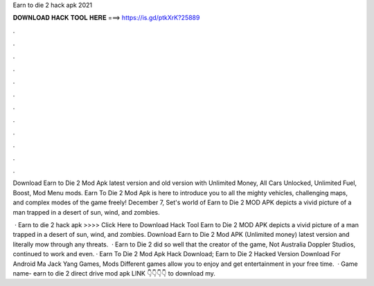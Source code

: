 Earn to die 2 hack apk 2021



𝐃𝐎𝐖𝐍𝐋𝐎𝐀𝐃 𝐇𝐀𝐂𝐊 𝐓𝐎𝐎𝐋 𝐇𝐄𝐑𝐄 ===> https://is.gd/ptkXrK?25889



.



.



.



.



.



.



.



.



.



.



.



.

Download Earn to Die 2 Mod Apk latest version and old version with Unlimited Money, All Cars Unlocked, Unlimited Fuel, Boost, Mod Menu mods. Earn To Die 2 Mod Apk is here to introduce you to all the mighty vehicles, challenging maps, and complex modes of the game freely! December 7, Set's world of Earn to Die 2 MOD APK depicts a vivid picture of a man trapped in a desert of sun, wind, and zombies.

 · Earn to die 2 hack apk >>>> Click Here to Download Hack Tool Earn to Die 2 MOD APK depicts a vivid picture of a man trapped in a desert of sun, wind, and zombies. Download Earn to Die 2 Mod APK (Unlimited money) latest version and literally mow through any threats.  · Earn to Die 2 did so well that the creator of the game, Not Australia Doppler Studios, continued to work and even. · Earn To Die 2 Mod Apk Hack Download; Earn to Die 2 Hacked Version Download For Android Ma Jack Yang Games, Mods Different games allow you to enjoy and get entertainment in your free time.  · Game name- earn to die 2 direct drive mod apk LINK 👇👇👇👇 to download my.
